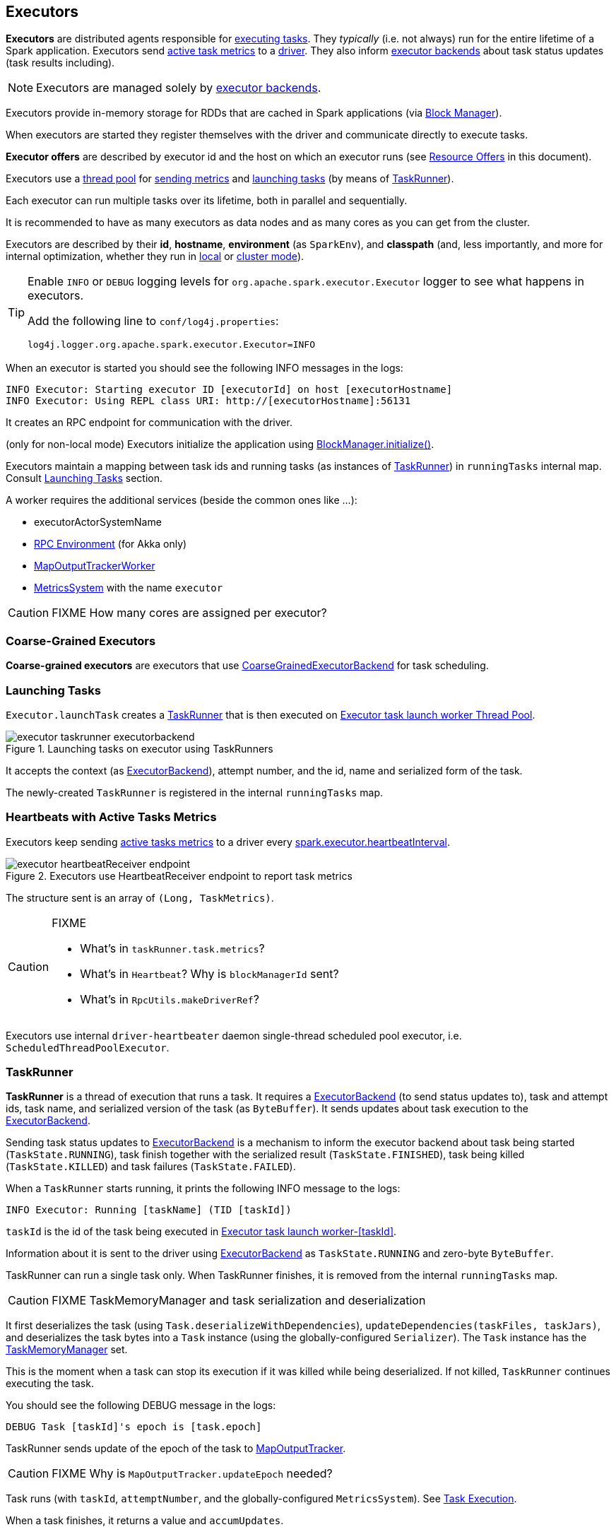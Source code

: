 == Executors

*Executors* are distributed agents responsible for link:spark-taskscheduler-tasks.adoc#execution[executing tasks]. They _typically_ (i.e. not always) run for the entire lifetime of a Spark application. Executors send <<heartbeats-and-active-task-metrics, active task metrics>> to a link:spark-driver.adoc[driver]. They also inform link:spark-executor-backends.adoc[executor backends] about task status updates (task results including).

NOTE: Executors are managed solely by link:spark-executor-backends.adoc[executor backends].

Executors provide in-memory storage for RDDs that are cached in Spark applications (via link:spark-blockmanager.adoc[Block Manager]).

When executors are started they register themselves with the driver and communicate directly to execute tasks.

*Executor offers* are described by executor id and the host on which an executor runs (see <<resource-offers, Resource Offers>> in this document).

Executors use a <<thread-pool, thread pool>> for <<metrics, sending metrics>> and <<launching-tasks, launching tasks>> (by means of <<TaskRunner, TaskRunner>>).

Each executor can run multiple tasks over its lifetime, both in parallel and sequentially.

It is recommended to have as many executors as data nodes and as many cores as you can get from the cluster.

Executors are described by their *id*, *hostname*, *environment* (as `SparkEnv`), and *classpath* (and, less importantly, and more for internal optimization, whether they run in link:spark-local.adoc[local] or link:spark-cluster.adoc[cluster mode]).

[TIP]
====
Enable `INFO` or `DEBUG` logging levels for `org.apache.spark.executor.Executor` logger to see what happens in executors.

Add the following line to `conf/log4j.properties`:

```
log4j.logger.org.apache.spark.executor.Executor=INFO
```
====

When an executor is started you should see the following INFO messages in the logs:

```
INFO Executor: Starting executor ID [executorId] on host [executorHostname]
INFO Executor: Using REPL class URI: http://[executorHostname]:56131
```

It creates an RPC endpoint for communication with the driver.

(only for non-local mode) Executors initialize the application using link:spark-blockmanager.adoc#initialize[BlockManager.initialize()].

Executors maintain a mapping between task ids and running tasks (as instances of <<TaskRunner,TaskRunner>>) in `runningTasks` internal map. Consult <<launching-tasks, Launching Tasks>> section.

A worker requires the additional services (beside the common ones like ...):

* executorActorSystemName
* link:spark-rpc.adoc[RPC Environment] (for Akka only)
* link:spark-service-mapoutputtracker.adoc#MapOutputTrackerWorker[MapOutputTrackerWorker]
* link:spark-metrics.adoc[MetricsSystem] with the name `executor`

CAUTION: FIXME How many cores are assigned per executor?

=== [[coarse-grained-executor]] Coarse-Grained Executors

*Coarse-grained executors* are executors that use link:spark-executor-backends-coarse-grained.adoc[CoarseGrainedExecutorBackend] for task scheduling.

=== [[launching-tasks]] Launching Tasks

`Executor.launchTask` creates a <<TaskRunner,TaskRunner>> that is then executed on <<thread-pool, Executor task launch worker Thread Pool>>.

.Launching tasks on executor using TaskRunners
image::images/executor-taskrunner-executorbackend.png[align="center"]

It accepts the context (as link:spark-executor-backends.adoc[ExecutorBackend]), attempt number, and the id, name and serialized form of the task.

The newly-created `TaskRunner` is registered in the internal `runningTasks` map.

=== [[heartbeats-and-active-task-metrics]] Heartbeats with Active Tasks Metrics

Executors keep sending <<metrics, active tasks metrics>> to a driver every <<settings, spark.executor.heartbeatInterval>>.

.Executors use HeartbeatReceiver endpoint to report task metrics
image::images/executor-heartbeatReceiver-endpoint.png[align="center"]

The structure sent is an array of `(Long, TaskMetrics)`.

[CAUTION]
====
FIXME

* What's in `taskRunner.task.metrics`?
* What's in `Heartbeat`? Why is `blockManagerId` sent?
* What's in `RpcUtils.makeDriverRef`?
====

Executors use internal `driver-heartbeater` daemon single-thread scheduled pool executor, i.e. `ScheduledThreadPoolExecutor`.

=== [[TaskRunner]] TaskRunner

*TaskRunner* is a thread of execution that runs a task. It requires a link:spark-executor-backends.adoc[ExecutorBackend] (to send status updates to), task and attempt ids, task name, and serialized version of the task (as `ByteBuffer`). It sends updates about task execution to the link:spark-executor-backends.adoc[ExecutorBackend].

Sending task status updates to link:spark-executor-backends.adoc[ExecutorBackend] is a mechanism to inform the executor backend about task being started (`TaskState.RUNNING`), task finish together with the serialized result (`TaskState.FINISHED`), task being killed (`TaskState.KILLED`) and task failures (`TaskState.FAILED`).

When a `TaskRunner` starts running, it prints the following INFO message to the logs:

```
INFO Executor: Running [taskName] (TID [taskId])
```

`taskId` is the id of the task being executed in <<thread-pool, Executor task launch worker-[taskId]>>.

Information about it is sent to the driver using link:spark-executor-backends.adoc[ExecutorBackend] as `TaskState.RUNNING` and zero-byte `ByteBuffer`.

TaskRunner can run a single task only. When TaskRunner finishes, it is removed from the internal `runningTasks` map.

CAUTION: FIXME TaskMemoryManager and task serialization and deserialization

It first deserializes the task (using `Task.deserializeWithDependencies`), `updateDependencies(taskFiles, taskJars)`, and deserializes the task bytes into a `Task` instance (using the globally-configured `Serializer`). The `Task` instance has the link:spark-taskscheduler.adoc#TaskMemoryManager[TaskMemoryManager] set.

This is the moment when a task can stop its execution if it was killed while being deserialized. If not killed, `TaskRunner` continues executing the task.

You should see the following DEBUG message in the logs:

```
DEBUG Task [taskId]'s epoch is [task.epoch]
```

TaskRunner sends update of the epoch of the task to link:spark-service-mapoutputtracker.adoc[MapOutputTracker].

CAUTION: FIXME Why is `MapOutputTracker.updateEpoch` needed?

Task runs (with `taskId`, `attemptNumber`, and the globally-configured `MetricsSystem`). See link:spark-taskscheduler-tasks.adoc#execution[Task Execution].

When a task finishes, it returns a value and `accumUpdates`.

CAUTION: FIXME What are `accumUpdates`? It should perhaps be described in link:spark-taskscheduler-tasks.adoc#execution[Task Execution].

The result value is serialized (using the other instance of `Serializer`, i.e. `serializer` - there are two `Serializer` instances in `SparkContext.env`).

A `DirectTaskResult` that contains the serialized result and `accumUpdates` is serialized.

If `maxResultSize` is set and the size of the serialized result exceeds the value, a SparkException is reported.

```
scala> sc.getConf.get("spark.driver.maxResultSize")
res5: String = 1m

scala> sc.parallelize(0 to 1024*1024+10, 1).collect
...
INFO DAGScheduler: Job 3 failed: collect at <console>:25, took 0.075073 s
org.apache.spark.SparkException: Job aborted due to stage failure: Total size of serialized results of 1 tasks (4.0 MB) is bigger than spark.driver.maxResultSize (1024.0 KB)
  at org.apache.spark.scheduler.DAGScheduler.org$apache$spark$scheduler$DAGScheduler$$failJobAndIndependentStages(DAGScheduler.scala:1430)
```

If however the size exceeds `akkaFrameSize`, ...FIXME.

A successful execution is "announced" as INFO to the logs:

```
INFO Executor: Finished [taskName] (TID [taskId]). [resultSize] bytes result sent to driver
```

The serialized result is sent to the driver using link:spark-executor-backends.adoc[ExecutorBackend] as `TaskState.FINISHED` and `serializedResult`.

=== [[FetchFailedException]] FetchFailedException

CAUTION: FIXME

`FetchFailedException` exception is thrown when an executor (more specifically <<TaskRunner, TaskRunner>>) has failed to fetch a shuffle block.

It contains the following:

* the unique identifier for a BlockManager (as `BlockManagerId`)
* `shuffleId`
* `mapId`
* `reduceId`
* `message` - a short exception message
* `cause` - a `Throwable` object

TaskRunner catches it and informs link:spark-executor-backends.adoc[ExecutorBackend] about the case (using `statusUpdate` with `TaskState.FAILED` task state).

CAUTION: FIXME Image with the call to ExecutorBackend.

=== [[resource-offers]] Resource Offers

Read link:spark-taskschedulerimpl.adoc#resourceOffers[resourceOffers] in TaskSchedulerImpl and link:spark-tasksetmanager.adoc##resourceOffers[resourceOffer] in TaskSetManager.

=== [[thread-pool]] Executor task launch worker Thread Pool

Executors use daemon cached thread pools called *Executor task launch worker-ID* (with `ID` being the task id) for <<launching-tasks, launching tasks>>.

=== [[memory]] Executor Memory

You can control the amount of memory per executor using <<settings, spark.executor.memory>> setting. It sets the available memory equally for all executors for the application.

NOTE: `spark.executor.memory` is looked up when link:spark-sparkcontext.adoc#initialization[creating a SparkContext].

You can however change the assigned memory per executor per node for link:spark-standalone.adoc[standalone cluster mode] using link:spark-sparkcontext.adoc#environment-variables[SPARK_EXECUTOR_MEMORY] environment variable.

You can find the value displayed as *Memory per Node* in link:spark-standalone-master.adoc[web UI for standalone Master] (and depicted in the below figure).

.Memory per Node in Spark Standalone's web UI
image::images/spark-standalone-webui-memory-per-node.png[align="center"]

The above figure shows the result of running link:spark-shell.adoc[Spark shell] with the amount of memory per executor defined explicitly (on command line), i.e.

```
./bin/spark-shell --master spark://localhost:7077 -c spark.executor.memory=2g
```

=== [[metrics]] Metrics

Executors use link:spark-metrics.adoc[Metrics System] (via `ExecutorSource`) to report metrics about internal status.

NOTE: Metrics are only available for cluster modes, i.e. `local` mode turns metrics off.

The name of the source is *executor*.

It emits the following numbers:

* *threadpool.activeTasks* - the approximate number of threads that are actively executing tasks (using http://docs.oracle.com/javase/8/docs/api/java/util/concurrent/ThreadPoolExecutor.html[ThreadPoolExecutor.getActiveCount()])
* *threadpool.completeTasks* - the approximate total number of tasks that have completed execution (using http://docs.oracle.com/javase/8/docs/api/java/util/concurrent/ThreadPoolExecutor.html[ThreadPoolExecutor.getCompletedTaskCount()])
* *threadpool.currentPool_size* - the current number of threads in the pool (using http://docs.oracle.com/javase/8/docs/api/java/util/concurrent/ThreadPoolExecutor.html[ThreadPoolExecutor.getPoolSize()])
* *threadpool.maxPool_size* - the maximum allowed number of threads that have ever simultaneously been in the pool (using http://docs.oracle.com/javase/8/docs/api/java/util/concurrent/ThreadPoolExecutor.html[ThreadPoolExecutor.getMaximumPoolSize()])
* *filesystem.hdfs* / *read_bytes* using https://hadoop.apache.org/docs/current/api/org/apache/hadoop/fs/FileSystem.html[FileSystem.getAllStatistics()] and `getBytesRead()`
* *filesystem.hdfs.write_bytes* using https://hadoop.apache.org/docs/current/api/org/apache/hadoop/fs/FileSystem.html[FileSystem.getAllStatistics()] and `getBytesWritten()`
* *filesystem.hdfs.read_ops* using https://hadoop.apache.org/docs/current/api/org/apache/hadoop/fs/FileSystem.html[FileSystem.getAllStatistics()] and `getReadOps()`
* *filesystem.hdfs.largeRead_ops* using https://hadoop.apache.org/docs/current/api/org/apache/hadoop/fs/FileSystem.html[FileSystem.getAllStatistics()] and `getLargeReadOps()`
* *filesystem.hdfs.write_ops* using https://hadoop.apache.org/docs/current/api/org/apache/hadoop/fs/FileSystem.html[FileSystem.getAllStatistics()] and `getWriteOps()`
* *filesystem.file.read_bytes*
* *filesystem.file.write_bytes*
* *filesystem.file.read_ops*
* *filesystem.file.largeRead_ops*
* *filesystem.file.write_ops*

=== [[settings]] Settings

* `spark.executor.cores` - the number of cores for an executor
* `spark.executor.extraClassPath` - a list of URLs representing the user classpath. Each entry is separated by system-dependent path separator, i.e. `:` on Unix/MacOS systems and `;` on Microsoft Windows.
* `spark.executor.extraJavaOptions` - extra Java options for executors
* `spark.executor.extraLibraryPath` - a list of additional library paths separated by system-dependent path separator, i.e. `:` on Unix/MacOS systems and `;` on Microsoft Windows.
* `spark.executor.userClassPathFirst` (default: `false`) controls whether to load classes in user jars before those in Spark jars.
* `spark.executor.heartbeatInterval` (default: `10s`) - the interval after which an executor reports heartbeat and metrics for active tasks to the driver. Refer to <<heartbeats-and-partial-metrics, Sending heartbeats and partial metrics for active tasks>>.
* `spark.executor.id`
* `spark.executor.instances` - the number of executors. When greater than `0`, it disables link:spark-dynamic-allocation.adoc[Dynamic Allocation].
* `spark.executor.logs.rolling.maxSize`
* `spark.executor.logs.rolling.maxRetainedFiles`
* `spark.executor.logs.rolling.strategy`
* `spark.executor.logs.rolling.time.interval`
* `spark.executor.memory` (default: `1024` mebibytes) - the amount of memory to use per executor process (equivalent to link:spark-sparkcontext.adoc#environment-variables[SPARK_EXECUTOR_MEMORY] environment variable).
* `spark.executor.port`
* `spark.executor.uri` - equivalent to `SPARK_EXECUTOR_URI`
* `spark.repl.class.uri` (default: `null`) used when in `spark-shell` to create REPL ClassLoader to load new classes defined in the Scala REPL as a user types code.
+
Enable `INFO` logging level for `org.apache.spark.executor.Executor` logger to have the value printed out to the logs:
+
```
INFO Using REPL class URI: [classUri]
```
* `spark.akka.frameSize` (default: `128` MB, maximum: `2047` MB) - the configured max frame size for Akka messages. If a task result is bigger, executors use link:spark-blockmanager.adoc[block manager] to send results back.
* `spark.driver.maxResultSize` (default: `1g`)

CAUTION: FIXME `spark.driver.maxResultSize` is used in few other pages so decide where it should belong to and link the other places.
